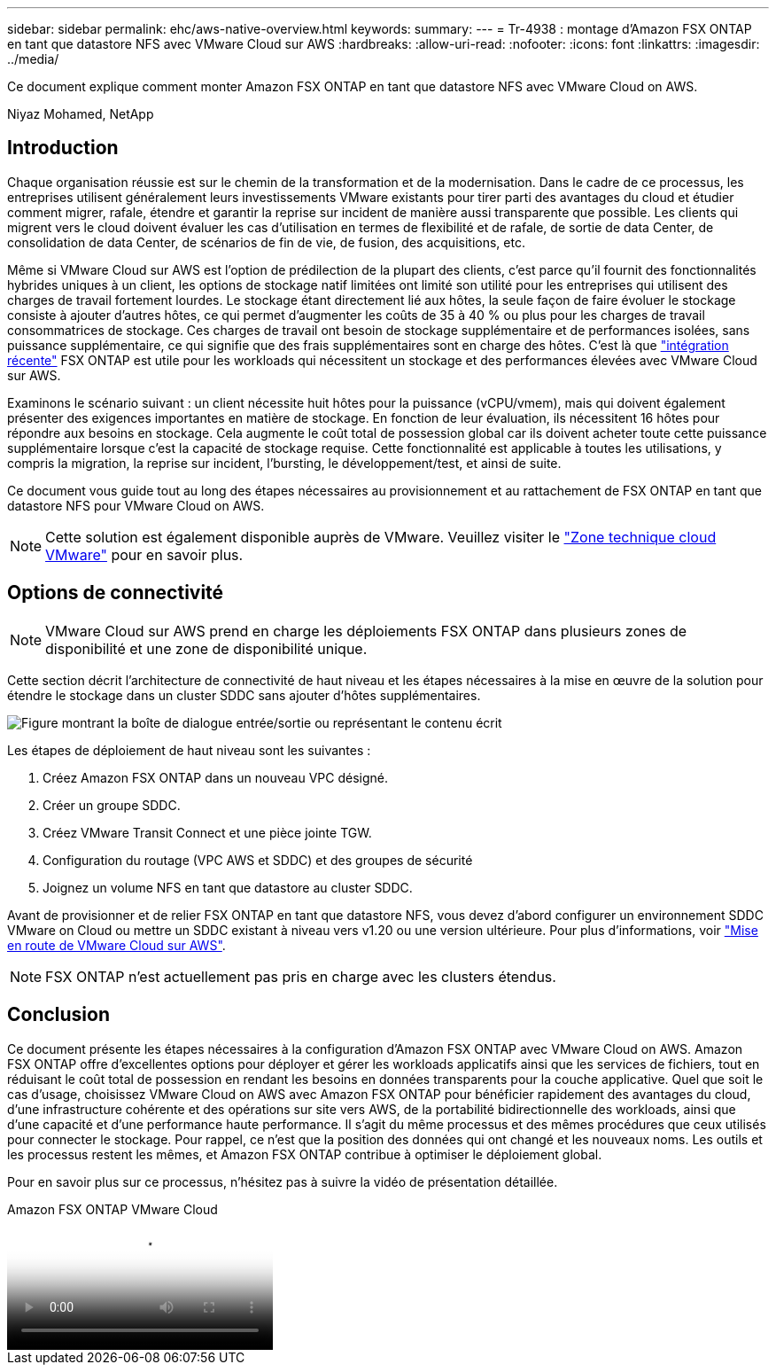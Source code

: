 ---
sidebar: sidebar 
permalink: ehc/aws-native-overview.html 
keywords:  
summary:  
---
= Tr-4938 : montage d'Amazon FSX ONTAP en tant que datastore NFS avec VMware Cloud sur AWS
:hardbreaks:
:allow-uri-read: 
:nofooter: 
:icons: font
:linkattrs: 
:imagesdir: ../media/


[role="lead"]
Ce document explique comment monter Amazon FSX ONTAP en tant que datastore NFS avec VMware Cloud on AWS.

Niyaz Mohamed, NetApp



== Introduction

Chaque organisation réussie est sur le chemin de la transformation et de la modernisation. Dans le cadre de ce processus, les entreprises utilisent généralement leurs investissements VMware existants pour tirer parti des avantages du cloud et étudier comment migrer, rafale, étendre et garantir la reprise sur incident de manière aussi transparente que possible. Les clients qui migrent vers le cloud doivent évaluer les cas d'utilisation en termes de flexibilité et de rafale, de sortie de data Center, de consolidation de data Center, de scénarios de fin de vie, de fusion, des acquisitions, etc.

Même si VMware Cloud sur AWS est l'option de prédilection de la plupart des clients, c'est parce qu'il fournit des fonctionnalités hybrides uniques à un client, les options de stockage natif limitées ont limité son utilité pour les entreprises qui utilisent des charges de travail fortement lourdes. Le stockage étant directement lié aux hôtes, la seule façon de faire évoluer le stockage consiste à ajouter d'autres hôtes, ce qui permet d'augmenter les coûts de 35 à 40 % ou plus pour les charges de travail consommatrices de stockage. Ces charges de travail ont besoin de stockage supplémentaire et de performances isolées, sans puissance supplémentaire, ce qui signifie que des frais supplémentaires sont en charge des hôtes. C'est là que https://aws.amazon.com/about-aws/whats-new/2022/08/announcing-vmware-cloud-aws-integration-amazon-fsx-netapp-ontap/["intégration récente"^] FSX ONTAP est utile pour les workloads qui nécessitent un stockage et des performances élevées avec VMware Cloud sur AWS.

Examinons le scénario suivant : un client nécessite huit hôtes pour la puissance (vCPU/vmem), mais qui doivent également présenter des exigences importantes en matière de stockage. En fonction de leur évaluation, ils nécessitent 16 hôtes pour répondre aux besoins en stockage. Cela augmente le coût total de possession global car ils doivent acheter toute cette puissance supplémentaire lorsque c'est la capacité de stockage requise. Cette fonctionnalité est applicable à toutes les utilisations, y compris la migration, la reprise sur incident, l'bursting, le développement/test, et ainsi de suite.

Ce document vous guide tout au long des étapes nécessaires au provisionnement et au rattachement de FSX ONTAP en tant que datastore NFS pour VMware Cloud on AWS.


NOTE: Cette solution est également disponible auprès de VMware. Veuillez visiter le link:https://vmc.techzone.vmware.com/resource/vmware-cloud-aws-integration-amazon-fsx-netapp-ontap-deployment-guide["Zone technique cloud VMware"] pour en savoir plus.



== Options de connectivité


NOTE: VMware Cloud sur AWS prend en charge les déploiements FSX ONTAP dans plusieurs zones de disponibilité et une zone de disponibilité unique.

Cette section décrit l'architecture de connectivité de haut niveau et les étapes nécessaires à la mise en œuvre de la solution pour étendre le stockage dans un cluster SDDC sans ajouter d'hôtes supplémentaires.

image:fsx-nfs-image1.png["Figure montrant la boîte de dialogue entrée/sortie ou représentant le contenu écrit"]

Les étapes de déploiement de haut niveau sont les suivantes :

. Créez Amazon FSX ONTAP dans un nouveau VPC désigné.
. Créer un groupe SDDC.
. Créez VMware Transit Connect et une pièce jointe TGW.
. Configuration du routage (VPC AWS et SDDC) et des groupes de sécurité
. Joignez un volume NFS en tant que datastore au cluster SDDC.


Avant de provisionner et de relier FSX ONTAP en tant que datastore NFS, vous devez d'abord configurer un environnement SDDC VMware on Cloud ou mettre un SDDC existant à niveau vers v1.20 ou une version ultérieure. Pour plus d'informations, voir link:https://docs.vmware.com/en/VMware-Cloud-on-AWS/services/com.vmware.vmc-aws.getting-started/GUID-3D741363-F66A-4CF9-80EA-AA2866D1834E.html["Mise en route de VMware Cloud sur AWS"^].


NOTE: FSX ONTAP n'est actuellement pas pris en charge avec les clusters étendus.



== Conclusion

Ce document présente les étapes nécessaires à la configuration d'Amazon FSX ONTAP avec VMware Cloud on AWS. Amazon FSX ONTAP offre d'excellentes options pour déployer et gérer les workloads applicatifs ainsi que les services de fichiers, tout en réduisant le coût total de possession en rendant les besoins en données transparents pour la couche applicative. Quel que soit le cas d'usage, choisissez VMware Cloud on AWS avec Amazon FSX ONTAP pour bénéficier rapidement des avantages du cloud, d'une infrastructure cohérente et des opérations sur site vers AWS, de la portabilité bidirectionnelle des workloads, ainsi que d'une capacité et d'une performance haute performance. Il s'agit du même processus et des mêmes procédures que ceux utilisés pour connecter le stockage. Pour rappel, ce n'est que la position des données qui ont changé et les nouveaux noms. Les outils et les processus restent les mêmes, et Amazon FSX ONTAP contribue à optimiser le déploiement global.

Pour en savoir plus sur ce processus, n'hésitez pas à suivre la vidéo de présentation détaillée.

.Amazon FSX ONTAP VMware Cloud
video::6462f4e4-2320-42d2-8d0b-b01200f00ccb[panopto]